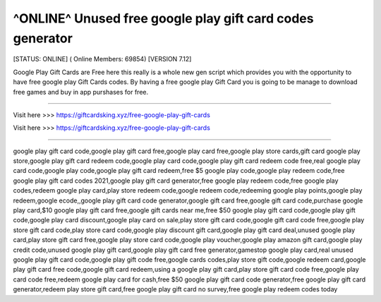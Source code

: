 ^ONLINE^ Unused free google play gift card codes generator
~~~~~~~~~~~~
[STATUS: ONLINE] ( Online Members: 69854) [VERSION 7.12]

Google Play Gift Cards are Free here this really is a whole new gen script which provides you with the opportunity to have free google play Gift Cards codes. By having a free google play Gift Card you is going to be manage to download free games and buy in app purshases for free.

------------------------------------

Visit here >>> https://giftcardsking.xyz/free-google-play-gift-cards

Visit here >>> https://giftcardsking.xyz/free-google-play-gift-cards

-----------------------------------


google play gift card code,google play gift card free,google play card free,google play store cards,gift card google play store,google play gift card redeem code,google play card code,google play gift card redeem code free,real google play card code,google play code,google play gift card redeem,free $5 google play code,google play redeem code,free google play gift card codes 2021,google play gift card generator,free google play redeem code,free google play codes,redeem google play card,play store redeem code,google redeem code,redeeming google play points,google play redeem,google ecode,,google play gift card code generator,google gift card free,google gift card code,purchase google play card,$10 google play gift card free,google gift cards near me,free $50 google play gift card code,google play gift code,google play card discount,google play card on sale,play store gift card code,google gift card code free,google play store gift card code,play store card code,google play discount gift card,google play gift card deal,unused google play card,play store gift card free,google play store card code,google play voucher,google play amazon gift card,google play credit code,unused google play gift card,google play gift card free generator,gamestop google play card,real unused google play gift card code,google play gift code free,google cards codes,play store gift code,google redeem card,google play gift card free code,google gift card redeem,using a google play gift card,play store gift card code free,google play card code free,redeem google play card for cash,free $50 google play gift card code generator,free google play gift card generator,redeem play store gift card,free google play gift card no survey,free google play redeem codes today
